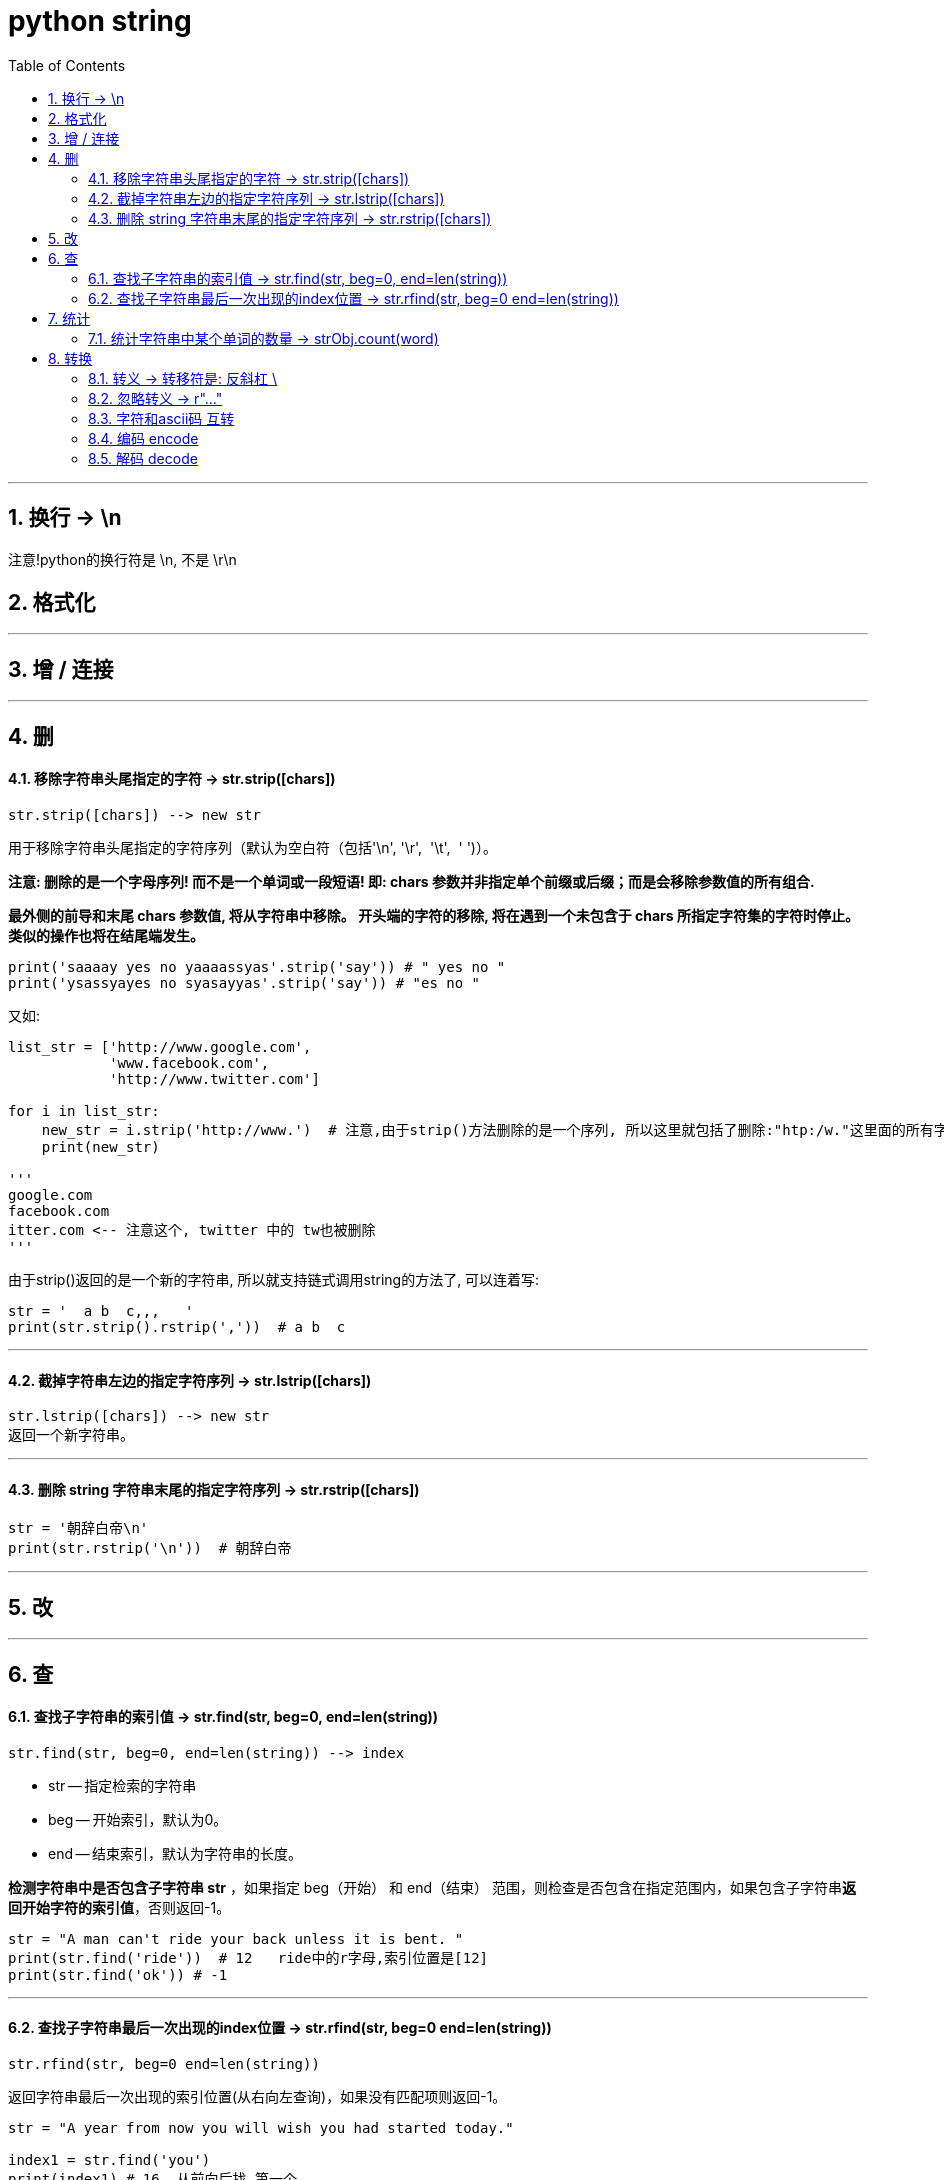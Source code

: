 
= python string
:toc: left
:toclevels: 3
:sectnums:
:stylesheet: myAdocCss.css

'''


== 换行 -> \n

注意!python的换行符是 \n, 不是 \r\n



== 格式化


---


== 增 / 连接






---

== 删

==== 移除字符串头尾指定的字符 -> str.strip([chars])

[source, python]
....
str.strip([chars]) --> new str
....
用于移除字符串头尾指定的字符序列（默认为空白符（包括'\n', '\r',  '\t',  ' ')）。

**注意: 删除的是一个字母序列! 而不是一个单词或一段短语! 即: chars 参数并非指定单个前缀或后缀；而是会移除参数值的所有组合.**

**最外侧的前导和末尾 chars 参数值, 将从字符串中移除。 开头端的字符的移除, 将在遇到一个未包含于 chars 所指定字符集的字符时停止。 类似的操作也将在结尾端发生。**

[source, python]
....
print('saaaay yes no yaaaassyas'.strip('say')) # " yes no "
print('ysassyayes no syasayyas'.strip('say')) # "es no "
....

又如:
[source, python]
....
list_str = ['http://www.google.com',
            'www.facebook.com',
            'http://www.twitter.com']

for i in list_str:
    new_str = i.strip('http://www.')  # 注意,由于strip()方法删除的是一个序列, 所以这里就包括了删除:"htp:/w."这里面的所有字符
    print(new_str)

'''
google.com
facebook.com
itter.com <-- 注意这个, twitter 中的 tw也被删除
'''
....

由于strip()返回的是一个新的字符串, 所以就支持链式调用string的方法了, 可以连着写:
[source, python]
....
str = '  a b  c,,,   '
print(str.strip().rstrip(','))  # a b  c
....

---

==== 截掉字符串左边的指定字符序列 -> str.lstrip([chars])

[source, python]
....
str.lstrip([chars]) --> new str
返回一个新字符串。
....

---

==== 删除 string 字符串末尾的指定字符序列 -> str.rstrip([chars])

[source, python]
....
str = '朝辞白帝\n'
print(str.rstrip('\n'))  # 朝辞白帝
....


---

== 改

---

== 查

==== 查找子字符串的索引值 -> str.find(str, beg=0, end=len(string))

[source, python]
....
str.find(str, beg=0, end=len(string)) --> index
....

- str -- 指定检索的字符串
- beg -- 开始索引，默认为0。
- end -- 结束索引，默认为字符串的长度。

**检测字符串中是否包含子字符串 str** ，如果指定 beg（开始） 和 end（结束） 范围，则检查是否包含在指定范围内，如果包含子字符串**返回开始字符的索引值**，否则返回-1。

[source, python]
....
str = "A man can't ride your back unless it is bent. "
print(str.find('ride'))  # 12   ride中的r字母,索引位置是[12]
print(str.find('ok')) # -1
....

---

==== 查找子字符串最后一次出现的index位置 -> str.rfind(str, beg=0 end=len(string))

[source, python]
....
str.rfind(str, beg=0 end=len(string))
....

返回字符串最后一次出现的索引位置(从右向左查询)，如果没有匹配项则返回-1。 +

[source, python]
....
str = "A year from now you will wish you had started today."

index1 = str.find('you')
print(index1) # 16  从前向后找,第一个

index2 = str.rfind('you')
print(index2)  # 30  从后向前找,第一个
....


'''

== 统计

==== 统计字符串中某个单词的数量 -> strObj.count(word)

字符串的count() 方法,用于统计字符串里, **某个字符(或子字符串)出现的次数。 (如果该字符串, 前后有其他字母包围, 也能被找到.)** +
可选参数为, 在字符串搜索的"开始"与"结束位置"。

str.count(sub, start= 0,end=len(string))

- sub -- 搜索的子字符串
- start -- 字符串开始搜索的位置。默认为第一个字符, *第一个字符索引值为0。*
- end -- 字符串中结束搜索的位置。默认为字符串的最后一个位置。

[source, python]
....
str1 = 'How much wood would a woodchuck chuck If a woodchuck could chuck wood? He would chuck the wood as much as he could If a woodchuck could chuck wood.'

print(str1.count('woodchuck')) # 3  <--woodchunck单词 出现3次.
print(str1.count('wood')) # 7

....

image:img_python/0001.png[,%]





'''

== 转换

==== 转义 -> 转移符是: 反斜杠 \

[source, python]
....
print("doesn\'t") # doesn't
print('doesn\'t') # doesn't
....

'''

==== 忽略转义 -> r"..."

使用 "原始字符串"，可以忽略"转义符\"的转义功能，而保留原样。方法是在第一个引号前面加上一个 r:

[source, python]
....
print(r'C:\some\name')  # C:\some\name
....





'''

==== 字符和ascii码 互转

[source, python]
....
print(chr(65)) # A <-- ASCII数值 -> 转成字母
print(ord('A')) # 65 <-- 字母 -> 转成ASCII数值
....

'''


==== 编码 encode

str.encode(encoding='UTF-8',errors='strict')

- encoding -- 要使用的编码，如"UTF-8"。
- errors -- 设置不同错误的处理方案。默认为 'strict',意为编码错误引起一个UnicodeError。 其他可能得值有 'ignore', 'replace', 'xmlcharrefreplace', 'backslashreplace' 以及通过 codecs.register_error() 注册的任何值。

[source, python]
....
str1 = '谷歌'
print(str1.encode('utf-8')) # b'\xe8\xb0\xb7\xe6\xad\x8c'
print(str1.encode('gbk')) # b'\xb9\xc8\xb8\xe8'
....


[.small]
[options="autowidth" cols="1a,1a"]
|===
|Header 1 |Header 2

|GB2312
|有6763个简体汉字

|GBK是对GB2312的进一步扩展 +
（K是汉语拼音kuo zhan（扩展）中“扩”字的声母）.
|GBK收录了21886个汉字和符号

|GB18030 是 GBK的扩展
|GB18030收录了70244个汉字和字符
|===

'''

==== 解码 decode

str.decode(encoding='UTF-8',errors='strict')

Python decode() 方法, 以 encoding 指定的编码格式, 解码字符串。默认编码为字符串编码。


[source, python]
....
str1 = '谷歌'

code_utf8 = str1.encode('utf-8') #对str1, 用utf-8 来编码, 获得bytes类型对象.
print(code_utf8) # b'\xe8\xb0\xb7\xe6\xad\x8c'

print(code_utf8.decode('utf-8')) # 谷歌  <-- 对utf-8编码后的字节, 进行解码, 还原成字符串.
....


'''








